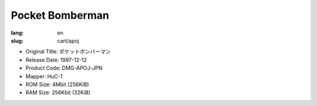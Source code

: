Pocket Bomberman
================

:lang: en
:slug: cart/apoj

* Original Title: ポケットボンバーマン
* Release Date: 1997-12-12
* Product Code: DMG-APOJ-JPN
* Mapper: HuC-1
* ROM Size: 4Mbit (256KiB)
* RAM Size: 256Kbit (32KiB)
